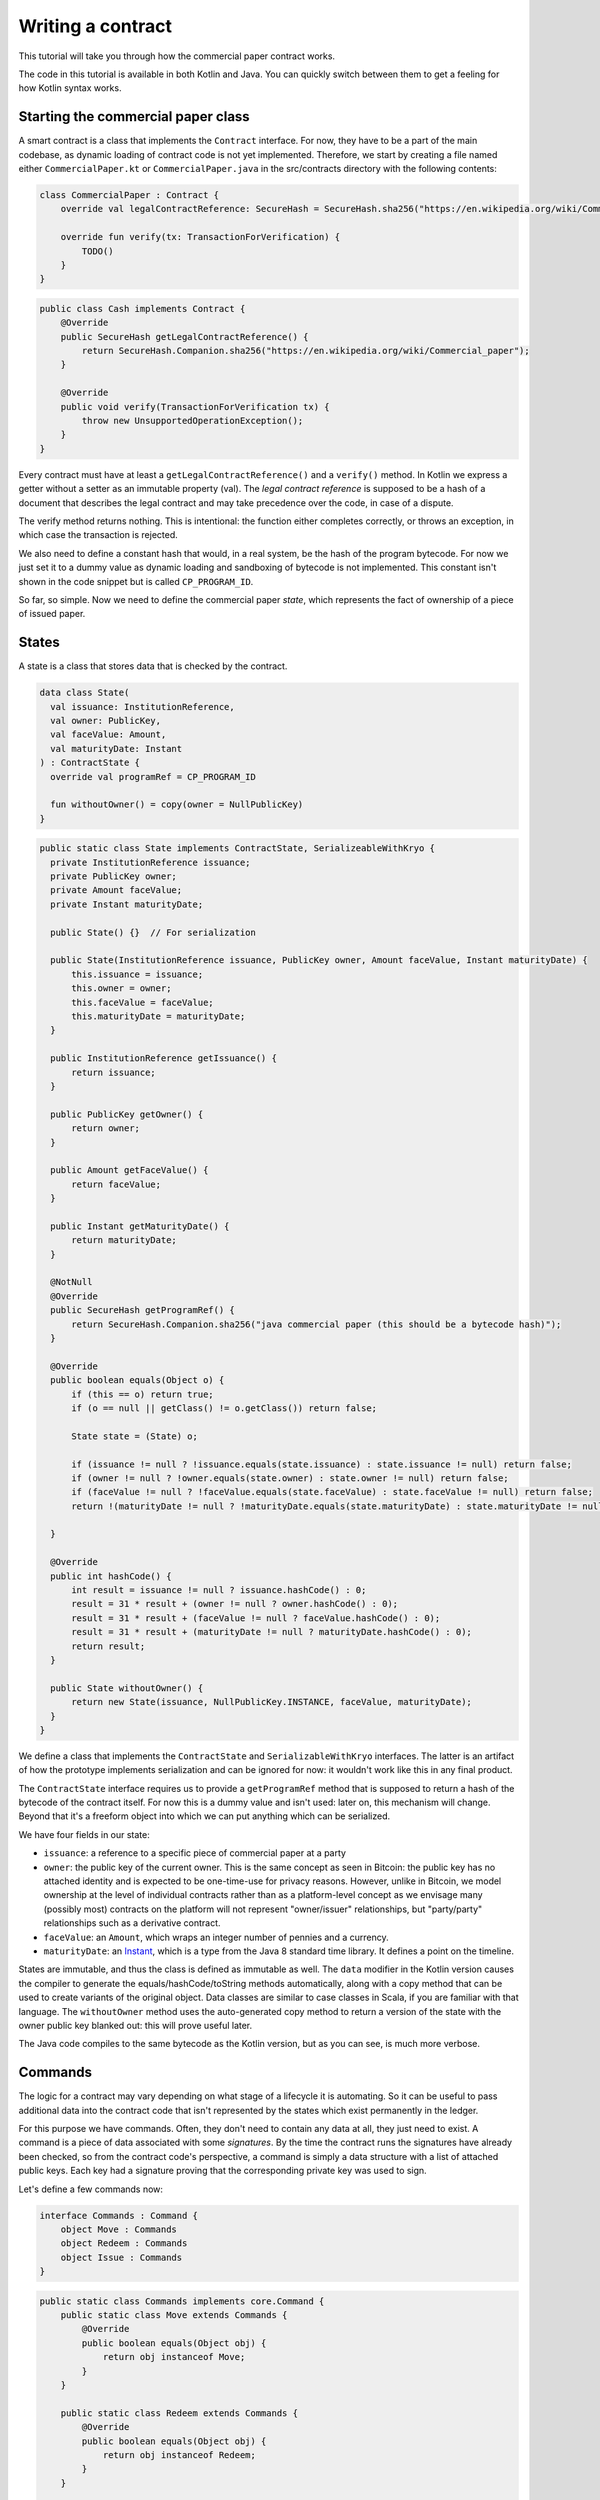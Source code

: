 .. highlight:: kotlin
.. raw:: html

   <script type="text/javascript" src="_static/jquery.js"></script>
   <script type="text/javascript" src="_static/codesets.js"></script>

Writing a contract
==================

This tutorial will take you through how the commercial paper contract works.

The code in this tutorial is available in both Kotlin and Java. You can quickly switch between them to get a feeling
for how Kotlin syntax works.

Starting the commercial paper class
-----------------------------------

A smart contract is a class that implements the ``Contract`` interface. For now, they have to be a part of the main
codebase, as dynamic loading of contract code is not yet implemented. Therefore, we start by creating a file named
either ``CommercialPaper.kt`` or ``CommercialPaper.java`` in the src/contracts directory with the following contents:

.. container:: codeset

   .. sourcecode:: kotlin

      class CommercialPaper : Contract {
          override val legalContractReference: SecureHash = SecureHash.sha256("https://en.wikipedia.org/wiki/Commercial_paper");

          override fun verify(tx: TransactionForVerification) {
              TODO()
          }
      }

   .. sourcecode:: java

      public class Cash implements Contract {
          @Override
          public SecureHash getLegalContractReference() {
              return SecureHash.Companion.sha256("https://en.wikipedia.org/wiki/Commercial_paper");
          }

          @Override
          public void verify(TransactionForVerification tx) {
              throw new UnsupportedOperationException();
          }
      }

Every contract must have at least a ``getLegalContractReference()`` and a ``verify()`` method. In Kotlin we express
a getter without a setter as an immutable property (val). The *legal contract reference* is supposed to be a hash
of a document that describes the legal contract and may take precedence over the code, in case of a dispute.

The verify method returns nothing. This is intentional: the function either completes correctly, or throws an exception,
in which case the transaction is rejected.

We also need to define a constant hash that would, in a real system, be the hash of the program bytecode. For now
we just set it to a dummy value as dynamic loading and sandboxing of bytecode is not implemented. This constant
isn't shown in the code snippet but is called ``CP_PROGRAM_ID``.

So far, so simple. Now we need to define the commercial paper *state*, which represents the fact of ownership of a
piece of issued paper.

States
------

A state is a class that stores data that is checked by the contract.

.. container:: codeset

   .. sourcecode:: kotlin

      data class State(
        val issuance: InstitutionReference,
        val owner: PublicKey,
        val faceValue: Amount,
        val maturityDate: Instant
      ) : ContractState {
        override val programRef = CP_PROGRAM_ID

        fun withoutOwner() = copy(owner = NullPublicKey)
      }

   .. sourcecode:: java

      public static class State implements ContractState, SerializeableWithKryo {
        private InstitutionReference issuance;
        private PublicKey owner;
        private Amount faceValue;
        private Instant maturityDate;

        public State() {}  // For serialization

        public State(InstitutionReference issuance, PublicKey owner, Amount faceValue, Instant maturityDate) {
            this.issuance = issuance;
            this.owner = owner;
            this.faceValue = faceValue;
            this.maturityDate = maturityDate;
        }

        public InstitutionReference getIssuance() {
            return issuance;
        }

        public PublicKey getOwner() {
            return owner;
        }

        public Amount getFaceValue() {
            return faceValue;
        }

        public Instant getMaturityDate() {
            return maturityDate;
        }

        @NotNull
        @Override
        public SecureHash getProgramRef() {
            return SecureHash.Companion.sha256("java commercial paper (this should be a bytecode hash)");
        }

        @Override
        public boolean equals(Object o) {
            if (this == o) return true;
            if (o == null || getClass() != o.getClass()) return false;

            State state = (State) o;

            if (issuance != null ? !issuance.equals(state.issuance) : state.issuance != null) return false;
            if (owner != null ? !owner.equals(state.owner) : state.owner != null) return false;
            if (faceValue != null ? !faceValue.equals(state.faceValue) : state.faceValue != null) return false;
            return !(maturityDate != null ? !maturityDate.equals(state.maturityDate) : state.maturityDate != null);

        }

        @Override
        public int hashCode() {
            int result = issuance != null ? issuance.hashCode() : 0;
            result = 31 * result + (owner != null ? owner.hashCode() : 0);
            result = 31 * result + (faceValue != null ? faceValue.hashCode() : 0);
            result = 31 * result + (maturityDate != null ? maturityDate.hashCode() : 0);
            return result;
        }

        public State withoutOwner() {
            return new State(issuance, NullPublicKey.INSTANCE, faceValue, maturityDate);
        }
      }

We define a class that implements the ``ContractState`` and ``SerializableWithKryo`` interfaces. The
latter is an artifact of how the prototype implements serialization and can be ignored for now: it wouldn't work
like this in any final product.

The ``ContractState`` interface requires us to provide a ``getProgramRef`` method that is supposed to return a hash of
the bytecode of the contract itself. For now this is a dummy value and isn't used: later on, this mechanism will change.
Beyond that it's a freeform object into which we can put anything which can be serialized.

We have four fields in our state:

* ``issuance``: a reference to a specific piece of commercial paper at a party
* ``owner``: the public key of the current owner. This is the same concept as seen in Bitcoin: the public key has no
  attached identity and is expected to be one-time-use for privacy reasons. However, unlike in Bitcoin, we model
  ownership at the level of individual contracts rather than as a platform-level concept as we envisage many
  (possibly most) contracts on the platform will not represent "owner/issuer" relationships, but "party/party"
  relationships such as a derivative contract.
* ``faceValue``: an ``Amount``, which wraps an integer number of pennies and a currency.
* ``maturityDate``: an `Instant <https://docs.oracle.com/javase/8/docs/api/java/time/Instant.html>`_, which is a type
  from the Java 8 standard time library. It defines a point on the timeline.

States are immutable, and thus the class is defined as immutable as well. The ``data`` modifier in the Kotlin version
causes the compiler to generate the equals/hashCode/toString methods automatically, along with a copy method that can
be used to create variants of the original object. Data classes are similar to case classes in Scala, if you are
familiar with that language. The ``withoutOwner`` method uses the auto-generated copy method to return a version of
the state with the owner public key blanked out: this will prove useful later.

The Java code compiles to the same bytecode as the Kotlin version, but as you can see, is much more verbose.

Commands
--------

The logic for a contract may vary depending on what stage of a lifecycle it is automating. So it can be useful to
pass additional data into the contract code that isn't represented by the states which exist permanently in the ledger.

For this purpose we have commands. Often, they don't need to contain any data at all, they just need to exist. A command
is a piece of data associated with some *signatures*. By the time the contract runs the signatures have already been
checked, so from the contract code's perspective, a command is simply a data structure with a list of attached
public keys. Each key had a signature proving that the corresponding private key was used to sign.

Let's define a few commands now:

.. container:: codeset

   .. sourcecode:: kotlin

      interface Commands : Command {
          object Move : Commands
          object Redeem : Commands
          object Issue : Commands
      }


   .. sourcecode:: java

      public static class Commands implements core.Command {
          public static class Move extends Commands {
              @Override
              public boolean equals(Object obj) {
                  return obj instanceof Move;
              }
          }

          public static class Redeem extends Commands {
              @Override
              public boolean equals(Object obj) {
                  return obj instanceof Redeem;
              }
          }

          public static class Issue extends Commands {
              @Override
              public boolean equals(Object obj) {
                  return obj instanceof Issue;
              }
          }
      }

The ``object`` keyword in Kotlin just defines a singleton object. As the commands don't need any additional data in our
case, they can be empty and we just use their type as the important information. Java has no syntax for declaring
singletons, so we just define a class that considers any other instance to be equal and that's good enough.

The verify function
-------------------

The heart of a smart contract is the code that verifies a set of state transitions (a *transaction*). The function is
simple: it's given a class representing the transaction, and if the function returns then the transaction is considered
acceptable. If it throws an exception, the transaction is rejected.

Each transaction can have multiple input and output states of different types. The set of contracts to run is decided
by taking the code references inside each state. Each contract is run only once. As an example, a contract that includes
2 cash states and 1 commercial paper state as input, and has as output 1 cash state and 1 commercial paper state, will
run two contracts one time each: Cash and CommercialPaper.

.. container:: codeset

   .. sourcecode:: kotlin

      override fun verify(tx: TransactionForVerification) {
          // Group by everything except owner: any modification to the CP at all is considered changing it fundamentally.
          val groups = tx.groupStates<State>() { it.withoutOwner() }
          val command = tx.commands.requireSingleCommand<CommercialPaper.Commands>()

   .. sourcecode:: java

      @Override
      public void verify(@NotNull TransactionForVerification tx) {
          List<InOutGroup<State>> groups = tx.groupStates(State.class, State::withoutOwner);
          AuthenticatedObject<Command> cmd = requireSingleCommand(tx.getCommands(), Commands.class);

We start by using the ``groupStates`` method, which takes a type and a function (in functional programming a function
that takes another function as an argument is called a *higher order function*). State grouping is a way of handling
*fungibility* in a contract, which is explained next. The second line does what the code suggests: it searches for
a command object that inherits from the ``CommercialPaper.Commands`` supertype, and either returns it, or throws an
exception if there's zero or more than one such command.

Understanding fungibility
-------------------------

We say states are *fungible* if they are treated identically to each other by the recipient, despite the fact that they
aren't quite identical. Dollar bills are fungible because even though one may be worn/a bit dirty and another may
be crisp and new, they are still both worth exactly $1. Likewise, ten $1 bills are almost exactly equivalent to
one $10 bill. On the other hand, $10 and £10 are not fungible: if you tried to pay for something that cost £20 with
$10+£10 notes your trade would not be accepted.

So whilst our ledger could represent every monetary amount with a collection of states worth one penny, this would become
extremely unwieldy. It's better to allow states to represent varying amounts and then define rules for merging them
and splitting them. Similarly, we could also have considered modelling cash as a single contract that records the
ownership of all holders of a given currency from a given issuer. Whilst this is possible, and is effectively how
some other platforms work, this prototype favours a design that doesn't necessarily require state to be shared between
multiple actors if they don't have a direct relationship with each other (as would implicitly be required if we had a
single state representing multiple people's ownership). Keeping the states separated also has scalability benefits, as
different parts of the global transaction graph can be updated in parallel.

To make all this easier the contract API provides a notion of groups. A group is a set of input states and output states
that should be checked for validity independently. It solves the following problem: because every contract sees every
input and output state in a transaction, it would easy to accidentally write a contract that disallows useful
combinations of states. For example, our cash contract might end up lazily assuming there's only one currency involved
in a transaction, whereas in reality we would like the ability to model a currency trade in which two parties contribute
inputs of different currencies, and both parties get outputs of the opposite currency.

Consider the following simplified currency trade transaction:

* **Input**:  $12,000 owned by Alice   (A)
* **Input**:   $3,000 owned by Alice   (A)
* **Input**:  £10,000 owned by Bob     (B)
* **Output**: £10,000 owned by Alice   (B)
* **Output**: $15,000 owned by Bob     (A)

In this transaction Alice and Bob are trading $15,000 for £10,000. Alice has her money in the form of two different
inputs e.g. because she received the dollars in two payments. The input and output amounts do balance correctly, but
the cash smart contract must consider the pounds and the dollars separately because they are not fungible: they cannot
be merged together. So we have two groups: A and B.

The ``TransactionForVerification.groupStates`` method handles this logic for us: firstly, it selects only states of the
given type (as the transaction may include other types of state, such as states representing bond ownership, or a
multi-sig state) and then it takes a function that maps a state to a grouping key. All states that share the same key are
grouped together. In the case of the cash example above, the grouping key would be the currency.

In our commercial paper contract, we don't want CP to be fungible: merging and splitting is (in our example) not allowed.
So we just use a copy of the state minus the owner field as the grouping key. As a result, a single transaction can
trade many different pieces of commercial paper in a single atomic step.

A group may have zero inputs or zero outputs: this can occur when issuing assets onto the ledger, or removing them.

Checking the requirements
-------------------------

After extracting the command and the groups, we then iterate over each group and verify it meets the required business
logic.

.. container:: codeset

   .. sourcecode:: kotlin

      val time = tx.time
      for (group in groups) {
          when (command.value) {
              is Commands.Move -> {
                  val input = group.inputs.single()
                  requireThat {
                      "the transaction is signed by the owner of the CP" by (command.signers.contains(input.owner))
                      "the state is propagated" by (group.outputs.size == 1)
                  }
              }

              is Commands.Redeem -> {
                  val input = group.inputs.single()
                  val received = tx.outStates.sumCashBy(input.owner)
                  if (time == null) throw IllegalArgumentException("Redemption transactions must be timestamped")
                  requireThat {
                      "the paper must have matured" by (time > input.maturityDate)
                      "the received amount equals the face value" by (received == input.faceValue)
                      "the paper must be destroyed" by group.outputs.isEmpty()
                      "the transaction is signed by the owner of the CP" by (command.signers.contains(input.owner))
                  }
              }

              is Commands.Issue -> {
                  val output = group.outputs.single()
                  if (time == null) throw IllegalArgumentException("Issuance transactions must be timestamped")
                  requireThat {
                      // Don't allow people to issue commercial paper under other entities identities.
                      "the issuance is signed by the claimed issuer of the paper" by
                              (command.signers.contains(output.issuance.party.owningKey))
                      "the face value is not zero" by (output.faceValue.pennies > 0)
                      "the maturity date is not in the past" by (time < output.maturityDate )
                      // Don't allow an existing CP state to be replaced by this issuance.
                      "there is no input state" by group.inputs.isEmpty()
                  }
              }

              // TODO: Think about how to evolve contracts over time with new commands.
              else -> throw IllegalArgumentException("Unrecognised command")
          }
      }

   .. sourcecode:: java

      Instant time = tx.getTime();   // Can be null/missing.
      for (InOutGroup<State> group : groups) {
          List<State> inputs = group.getInputs();
          List<State> outputs = group.getOutputs();

          // For now do not allow multiple pieces of CP to trade in a single transaction. Study this more!
          State input = single(filterIsInstance(inputs, State.class));

          if (!cmd.getSigners().contains(input.getOwner()))
              throw new IllegalStateException("Failed requirement: the transaction is signed by the owner of the CP");

          if (cmd.getValue() instanceof JavaCommercialPaper.Commands.Move) {
              // Check the output CP state is the same as the input state, ignoring the owner field.
              State output = single(outputs);

              if (!output.getFaceValue().equals(input.getFaceValue()) ||
                      !output.getIssuance().equals(input.getIssuance()) ||
                      !output.getMaturityDate().equals(input.getMaturityDate()))
                  throw new IllegalStateException("Failed requirement: the output state is the same as the input state except for owner");
          } else if (cmd.getValue() instanceof JavaCommercialPaper.Commands.Redeem) {
              Amount received = CashKt.sumCashOrNull(inputs);
              if (time == null)
                  throw new IllegalArgumentException("Redemption transactions must be timestamped");
              if (received == null)
                  throw new IllegalStateException("Failed requirement: no cash being redeemed");
              if (input.getMaturityDate().isAfter(time))
                  throw new IllegalStateException("Failed requirement: the paper must have matured");
              if (!input.getFaceValue().equals(received))
                  throw new IllegalStateException("Failed requirement: the received amount equals the face value");
              if (!outputs.isEmpty())
                  throw new IllegalStateException("Failed requirement: the paper must be destroyed");
          } else if (cmd.getValue() instanceof JavaCommercialPaper.Commands.Issue) {
              // .. etc .. (see Kotlin for full definition)
          }
      }

This loop is the core logic of the contract.

The first line simply gets the timestamp out of the transaction. Timestamping of transactions is optional, so a time
may be missing here. We check for it being null later.

.. note:: In the Kotlin version, as long as we write a comparison with the transaction time first, the compiler will
   verify we didn't forget to check if it's missing. Unfortunately due to the need for smooth Java interop, this
   check won't happen if we write e.g. ``someDate > time``, it has to be ``time < someDate``. So it's good practice to
   always write the transaction timestamp first.

The first line (first three lines in Java) impose a requirement that there be a single piece of commercial paper in
this group. We do not allow multiple units of CP to be split or merged even if they are owned by the same owner. The
``single()`` method is a static *extension method* defined by the Kotlin standard library: given a list, it throws an
exception if the list size is not 1, otherwise it returns the single item in that list. In Java, this appears as a
regular static method of the type familiar from many FooUtils type singleton classes. In Kotlin, it appears as a
method that can be called on any JDK list. The syntax is slightly different but behind the scenes, the code compiles
to the same bytecodes.

Next, we check that the transaction was signed by the public key that's marked as the current owner of the commercial
paper. Because the platform has already verified all the digital signatures before the contract begins execution,
all we have to do is verify that the owner's public key was one of the keys that signed the transaction. The Java code
is straightforward. The Kotlin version looks a little odd: we have a *requireThat* construct that looks like it's
built into the language. In fact *requireThat* is an ordinary function provided by the platform's contract API. Kotlin
supports the creation of *domain specific languages* through the intersection of several features of the language, and
we use it here to support the natural listing of requirements. To see what it compiles down to, look at the Java version.
Each ``"string" by (expression)`` statement inside a ``requireThat`` turns into an assertion that the given expression is
true, with an exception being thrown that contains the string if not. It's just another way to write out a regular
assertion, but with the English-language requirement being put front and center.

Next, we take one of two paths, depending on what the type of the command object is.

If the command is a ``Move`` command, then we simply verify that the output state is actually present: a move is not
allowed to delete the CP from the ledger. The grouping logic already ensured that the details are identical and haven't
been changed, save for the public key of the owner.

If the command is a ``Redeem`` command, then the requirements are more complex:

1. We want to see that the face value of the CP is being moved as a cash claim against some party, that is, the
   issuer of the CP is really paying back the face value.
2. The transaction must be happening after the maturity date.
3. The commercial paper must *not* be propagated by this transaction: it must be deleted, by the group having no
   output state. This prevents the same CP being considered redeemable multiple times.

To calculate how much cash is moving, we use the ``sumCashOrNull`` utility method. Again, this is an extension method,
so in Kotlin code it appears as if it was a method on the ``List<Cash.State>`` type even though JDK provides no such
method. In Java we see its true nature: it is actually a static method named ``CashKt.sumCashOrNull``. This method simply
returns an ``Amount`` object containing the sum of all the cash states in the transaction output, or null if there were
no such states *or* if there were different currencies represented in the outputs! So we can see that this contract
imposes a limitation on the structure of a redemption transaction: you are not allowed to move currencies in the same
transaction that the CP does not involve. This limitation could be addressed with better APIs, if it were to be a
real limitation.

Finally, we support an ``Issue`` command, to create new instances of commercial paper on the ledger. It likewise
enforces various invariants upon the issuance.

This contract is extremely simple and does not implement all the business logic a real commercial paper lifecycle
management program would. For instance, there is no logic requiring a signature from the issuer for redemption:
it is assumed that any transfer of money that takes place at the same time as redemption is good enough. Perhaps
that is something that should be tightened. Likewise, there is no logic handling what happens if the issuer has gone
bankrupt, if there is a dispute, and so on.

As the prototype evolves, these requirements will be explored and this tutorial updated to reflect improvements in the
contracts API.

How to test your contract
-------------------------

Of course, it is essential to unit test your new nugget of business logic to ensure that it behaves as you expect.
Although you can write traditional unit tests in Java, the platform also provides a *domain specific language*
(DSL) for writing contract unit tests that automates many of the common patterns. This DSL builds on top of JUnit yet
is a Kotlin DSL, and therefore this section will not show Java equivalent code (for Java unit tests you would not
benefit from the DSL and would write them by hand).

We start by defining a new test class, with a basic CP state:

.. container:: codeset

   .. sourcecode:: kotlin

      class CommercialPaperTests {
          val PAPER_1 = CommercialPaper.State(
                  issuance = InstitutionReference(MEGA_CORP, OpaqueBytes.of(123)),
                  owner = MEGA_CORP_KEY,
                  faceValue = 1000.DOLLARS,
                  maturityDate = TEST_TX_TIME + 7.days
          )

          @Test
          fun key_mismatch_at_issue() {
              transactionGroup {
                  transaction {
                      output { PAPER_1 }
                      arg(DUMMY_PUBKEY_1) { CommercialPaper.Commands.Issue() }
                  }

                  expectFailureOfTx(1, "signed by the claimed issuer")
              }
          }
      }

We start by defining a commercial paper state. It will be owned by a pre-defined unit test party, affectionately
called ``MEGA_CORP`` (this constant, along with many others, is defined in ``TestUtils.kt``). Due to Kotin's extensive
type inference, many types are not written out explicitly in this code and it has the feel of a scripting language.
But the types are there, and you can ask IntelliJ to reveal them by pressing Alt-Enter on a "val" or "var" and selecting
"Specify type explicitly".

There are a few things that are unusual here:

* We can specify quantities of money by writing 1000.DOLLARS or 1000.POUNDS
* We can specify quantities of time by writing 7.days
* We can add quantities of time to the TEST_TX_TIME constant, which merely defines an arbitrary java.time.Instant

If you examine the code in the actual repository, you will also notice that it makes use of method names with spaces
in them by surrounding the name with backticks, rather than using underscores. We don't show this here as it breaks the
doc website's syntax highlighting engine.

The ``1000.DOLLARS`` construct is quite simple: Kotlin allows you to define extension functions on primitive types like
Int or Double. So by writing 7.days, for instance, the compiler will emit a call to a static method that takes an int
and returns a ``java.time.Duration``.

As this is JUnit, we must remember to annotate each test method with @Test. Let's examine the contents of the first test.
We are trying to check that it's not possible for just anyone to issue commercial paper in MegaCorp's name. That would
be bad!

The ``transactionGroup`` function works the same way as the ``requireThat`` construct above.

.. note:: This DSL is an example of what Kotlin calls a type safe builder, which you can read about in `the
   documentation for builders <https://kotlinlang.org/docs/reference/type-safe-builders.html>`_. You can mix and match
   ordinary code inside such DSLs so please read the linked page to make sure you fully understand what they are capable
   of.

The code block that follows it is run in the scope of a freshly created ``TransactionGroupForTest`` object, which assists
you with building little transaction graphs and verifying them as a whole. Here, our "group" only actually has a
single transaction in it, with a single output, no inputs, and an Issue command signed by ``DUMMY_PUBKEY_1`` which is just
an arbitrary public key. As the paper claims to be issued by ``MEGA_CORP``, this doesn't match and should cause a
failure. The ``expectFailureOfTx`` method takes a 1-based index (in this case we expect the first transaction to fail)
and a string that should appear in the exception message. Then it runs the ``TransactionGroup.verify()`` method to
invoke all the involved contracts.

It's worth bearing in mind that even though this code may look like a totally different language to normal Kotlin or
Java, it's actually not, and so you can embed arbitrary code anywhere inside any of these blocks.

Let's set up a full trade and ensure it works:

.. container:: codeset

   .. sourcecode:: kotlin

      // Generate a trade lifecycle with various parameters.
      private fun trade(redemptionTime: Instant = TEST_TX_TIME + 8.days,
                        aliceGetsBack: Amount = 1000.DOLLARS,
                        destroyPaperAtRedemption: Boolean = true): TransactionGroupForTest {
        val someProfits = 1200.DOLLARS
        return transactionGroup {
            roots {
                transaction(900.DOLLARS.CASH owned_by ALICE label "alice's $900")
                transaction(someProfits.CASH owned_by MEGA_CORP_KEY label "some profits")
            }

            // Some CP is issued onto the ledger by MegaCorp.
            transaction {
                output("paper") { PAPER_1 }
                arg(MEGA_CORP_KEY) { CommercialPaper.Commands.Issue() }
            }

            // The CP is sold to alice for her $900, $100 less than the face value. At 10% interest after only 7 days,
            // that sounds a bit too good to be true!
            transaction {
                input("paper")
                input("alice's $900")
                output { 900.DOLLARS.CASH owned_by MEGA_CORP_KEY }
                output("alice's paper") { PAPER_1 owned_by ALICE }
                arg(ALICE) { Cash.Commands.Move }
                arg(MEGA_CORP_KEY) { CommercialPaper.Commands.Move }
            }

            // Time passes, and Alice redeem's her CP for $1000, netting a $100 profit. MegaCorp has received $1200
            // as a single payment from somewhere and uses it to pay Alice off, keeping the remaining $200 as change.
            transaction(time = redemptionTime) {
                input("alice's paper")
                input("some profits")

                output { aliceGetsBack.CASH owned_by ALICE }
                output { (someProfits - aliceGetsBack).CASH owned_by MEGA_CORP_KEY }
                if (!destroyPaperAtRedemption)
                    output { PAPER_1 owned_by ALICE }

                arg(MEGA_CORP_KEY) { Cash.Commands.Move }
                arg(ALICE) { CommercialPaper.Commands.Redeem }
            }
        }
    }

In this example we see some new features of the DSL:

* The ``roots`` construct. Sometimes you don't want to write transactions that laboriously issue everything you need
  in a formally correct way. Inside ``roots`` you can create a bunch of states without any contract checking what you're
  doing. As states may not exist outside of transactions, each line inside defines a fake/invalid transaction with the
  given output states, which may be *labelled* with a short string. Those labels can be used later to join transactions
  together.
* The ``.CASH`` suffix. This is a part of the unit test DSL specific to the cash contract. It takes a monetary amount
  like 1000.DOLLARS and then wraps it in a cash ledger state, with some fake data.
* The owned_by `infix function <https://kotlinlang.org/docs/reference/functions.html#infix-notation>`_. This is just
  a normal function that we're allowed to write in a slightly different way, which returns a copy of the cash state
  with the owner field altered to be the given public key. ``ALICE`` is a constant defined by the test utilities that
  is, like ``DUMMY_PUBKEY_1``, just an arbitrary keypair.
* We are now defining several transactions that chain together. We can optionally label any output we create. Obviously
  then, the ``input`` method requires us to give the label of some other output that it connects to.
* The ``transaction`` function can also be given a time, to override the default timestamp on a transaction.

The ``trade`` function is not itself a unit test. Instead it builds up a trade/transaction group, with some slight
differences depending on the parameters provided (Kotlin allows parameters to have default valus). Then it returns
it, unexecuted.

We use it like this:

.. container:: codeset

   .. sourcecode:: kotlin

      @Test
      fun ok() {
          trade().verify()
      }

      @Test
      fun not_matured_at_redemption() {
          trade(redemptionTime = TEST_TX_TIME + 2.days).expectFailureOfTx(3, "must have matured")
      }

That's pretty simple: we just call ``verify`` in order to check all the transactions in the group. If any are invalid,
an exception will be thrown indicating which transaction failed and why. In the second case, we call ``expectFailureOfTx``
again to ensure the third transaction fails with a message that contains "must have matured" (it doesn't have to be
the exact message).


Adding a generation API to your contract
--------------------------------------

Contract classes **must** provide a verify function, but they may optionally also provide helper functions to simplify
their usage. A simple class of functions most contracts provide are *generation functions*, which either create or
modify a transaction to perform certain actions (an action is normally mappable 1:1 to a command, but doesn't have to
be so).

Generation may involve complex logic. For example, the cash contract has a ``generateSpend`` method that is given a set of
cash states and chooses a way to combine them together to satisfy the amount of money that is being sent. In the
immutable-state model that we are using ledger entries (states) can only be created and deleted, but never modified.
Therefore to send $1200 when we have only $900 and $500 requires combining both states together, and then creating
two new output states of $1200 and $200 back to ourselves. This latter state is called the *change* and is a concept
that should be familiar to anyone who has worked with Bitcoin.

As another example, we can imagine code that implements a netting algorithm may generate complex transactions that must
be signed by many people. Whilst such code might be too big for a single utility method (it'd probably be sized more
like a module), the basic concept is the same: preparation of a transaction using complex logic.

For our commercial paper contract however, the things that can be done with it are quite simple. Let's start with
a method to wrap up the issuance process:

.. container:: codeset

   .. sourcecode:: kotlin

      fun generateIssue(issuance: InstitutionReference, faceValue: Amount, maturityDate: Instant): TransactionBuilder {
          val state = State(issuance, issuance.party.owningKey, faceValue, maturityDate)
          return TransactionBuilder(state, WireCommand(Commands.Issue, issuance.party.owningKey))
      }

We take a reference that points to the issuing party (i.e. the caller) and which can contain any internal
bookkeeping/reference numbers that we may require. Then the face value of the paper, and the maturity date. It
returns a ``TransactionBuilder``. A ``TransactionBuilder`` is one of the few mutable classes the platform provides.
It allows you to add inputs, outputs and commands to it and is designed to be passed around, potentially between
multiple contracts.

.. note:: Generation methods should ideally be written to compose with each other, that is, they should take a
   ``TransactionBuilder`` as an argument instead of returning one, unless you are sure it doesn't make sense to
   combine this type of transaction with others. In this case, issuing CP at the same time as doing other things
   would just introduce complexity that isn't likely to be worth it, so we return a fresh object each time: instead,
   an issuer should issue the CP (starting out owned by themselves), and then sell it in a separate transaction.

The function we define creates a ``CommercialPaper.State`` object that mostly just uses the arguments we were given,
but it fills out the owner field of the state to be the same public key as the issuing party. If the caller wants
to issue CP onto the ledger that's immediately owned by someone else, they'll have to create the state themselves.

The returned partial transaction has a ``WireCommand`` object as a parameter. This is a container for any object
that implements the ``Command`` interface, along with a key that is expected to sign this transaction. In this case,
issuance requires that the issuing party sign, so we put the key of the party there.

The ``TransactionBuilder`` constructor we used above takes a variable argument list for convenience. You can pass in
any ``ContractStateRef`` (input), ``ContractState`` (output) or ``Command`` objects and it'll build up the transaction
for you.

What about moving the paper, i.e. reassigning ownership to someone else?

.. container:: codeset

   .. sourcecode:: kotlin

      fun generateMove(tx: TransactionBuilder, paper: StateAndRef<State>, newOwner: PublicKey) {
          tx.addInputState(paper.ref)
          tx.addOutputState(paper.state.copy(owner = newOwner))
          tx.addArg(WireCommand(Commands.Move, paper.state.owner))
      }

Here, the method takes a pre-existing ``TransactionBuilder`` and adds to it. This is correct because typically
you will want to combine a sale of CP atomically with the movement of some other asset, such as cash. So both
generate methods should operate on the same transaction. You can see an example of this being done in the unit tests
for the commercial paper contract.

The paper is given to us as a ``StateAndRef<CommercialPaper.State>`` object. This is exactly what it sounds like:
a small object that has a (copy of) a state object, and also the (txhash, index) that indicates the location of this
state on the ledger.

Finally, we can do redemption.

.. container:: codeset

   .. sourcecode:: kotlin

      @Throws(InsufficientBalanceException::class)
      fun generateRedeem(tx: TransactionBuilder, paper: StateAndRef<State>, wallet: List<StateAndRef<Cash.State>>) {
          // Add the cash movement using the states in our wallet.
          Cash().generateSpend(tx, paper.state.faceValue, paper.state.owner, wallet)
          tx.addInputState(paper.ref)
          tx.addArg(WireCommand(CommercialPaper.Commands.Redeem, paper.state.owner))
      }

Here we can see an example of composing contracts together. When an owner wishes to redeem the commercial paper, the
issuer (i.e. the caller) must gather cash from its wallet and send the face value to the owner of the paper.

.. note:: **Exercise for the reader**: In this early, simplified model of CP there is no built in support
   for rollover. Extend the contract code to support rollover as well as redemption (reissuance of the paper with a
   higher face value without any transfer of cash)

The *wallet* is a concept that may be familiar from Bitcoin and Ethereum. It is simply a set of cash states that are
owned by the caller. Here, we use the wallet to update the partial transaction we are handed with a movement of cash
from the issuer of the commercial paper to the current owner. If we don't have enough quantity of cash in our wallet,
an exception is thrown. And then we add the paper itself as an input, but, not an output (as we wish to delete it
from the ledger permanently). Finally, we add a Redeem command that should be signed by the owner of the commercial
paper.

A ``TransactionBuilder`` is not by itself ready to be used anywhere, so first, we must convert it to something that
is recognised by the network. The most important next step is for the participating entities to sign it using the
``signWith()`` method. This takes a keypair, serialises the transaction, signs the serialised form and then stores the
signature inside the ``TransactionBuilder``. Once all parties have signed, you can call ``TransactionBuilder.toSignedTransaction()``
to get a ``SignedWireTransaction`` object. This is an immutable form of the transaction that's ready for *timestamping*,
which can be done using a ``TimestamperClient``. To learn more about that, please refer to the
:doc:`protocol-state-machines` document.

You can see how transactions flow through the different stages of construction by examining the commercial paper
unit tests.

Non-asset-oriented based smart contracts
----------------------------------------

It is important to distinguish between the idea of a legal contract vs a code contract. In this document we use the
term *contract* as a shorthand for code contract: a small module of widely shared, simultaneously executed business
logic that uses standardised APIs and runs in a sandbox.

Although this tutorial covers how to implement an owned asset, there is no requirement that states and code contracts
*must* be concerned with ownership of an asset. It is better to think of states as representing useful facts about the
world, and (code) contracts as imposing logical relations on how facts combine to produce new facts.

For example, in the case that the transfer of an asset cannot be performed entirely on-ledger, one possible usage of
the model is to implement a delivery-vs-payment lifecycle in which there is a state representing an intention to trade
and two other states that can be interpreted by off-ledger platforms as firm instructions to move the respective asset
or cash - and a final state in which the exchange is marked as complete. The key point here is that the two off-platform
instructions form pa rt of the same Transaction and so either both are signed (and can be processed by the off-ledger
systems) or neither are.

As another example, consider multi-signature transactions, a feature which is commonly used in Bitcoin to implement
various kinds of useful protocols. This technique allows you to lock an asset to ownership of a group, in which a
threshold of signers (e.g. 3 out of 4) must all sign simultaneously to enable the asset to move. It is initially
tempting to simply add this as another feature to each existing contract which someone might want to treat in this way.
But that could lead to unnecessary duplication of work.

A better approach is to model the fact of joint ownership as a new contract with its own state. In this approach, to
lock up your commercial paper under multi-signature ownership you would make a transaction that looks like this:

* **Input**: the CP state
* **Output**: a multi-sig state that contains the list of keys and the signing threshold desired (e.g. 3 of 4). The state has a hash of H.
* **Output**: the same CP state, with a marker that says a state with hash H must exist in any transaction that spends it.

The CP contract then needs to be extended only to verify that a state with the required hash is present as an input.
The logic that implements measurement of the threshold, different signing combinations that may be allowed etc can then
be implemented once in a separate contract, with the controlling data being held in the named state.

Future versions of the prototype will explore these concepts in more depth.
